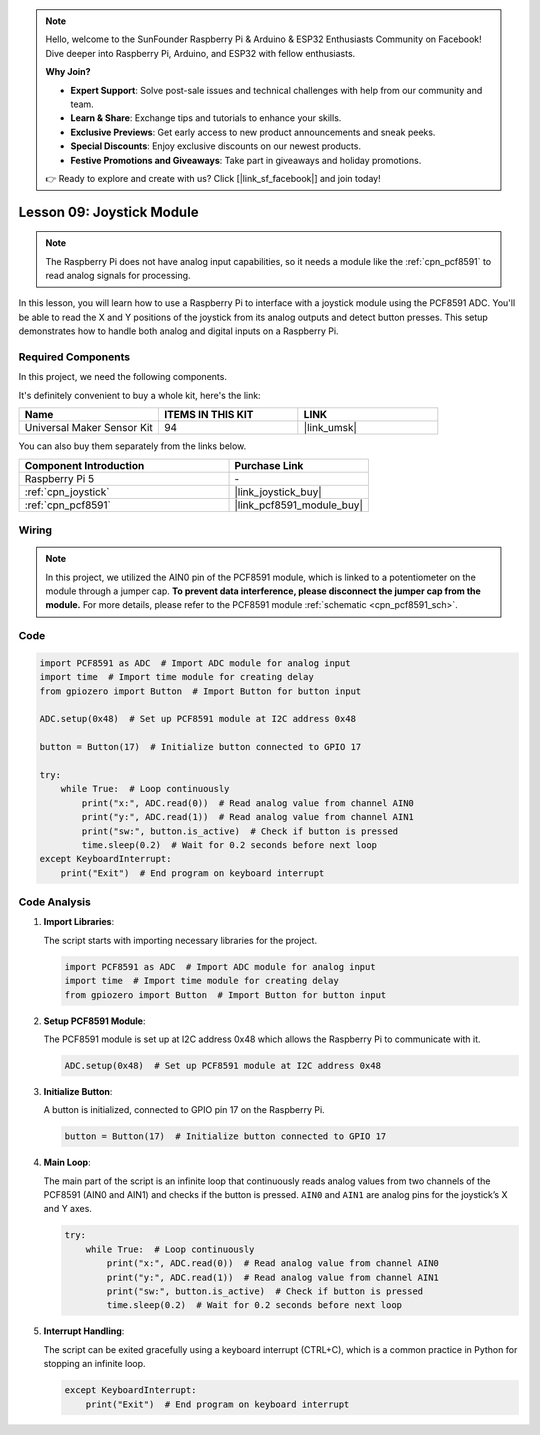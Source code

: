 .. note::

    Hello, welcome to the SunFounder Raspberry Pi & Arduino & ESP32 Enthusiasts Community on Facebook! Dive deeper into Raspberry Pi, Arduino, and ESP32 with fellow enthusiasts.

    **Why Join?**

    - **Expert Support**: Solve post-sale issues and technical challenges with help from our community and team.
    - **Learn & Share**: Exchange tips and tutorials to enhance your skills.
    - **Exclusive Previews**: Get early access to new product announcements and sneak peeks.
    - **Special Discounts**: Enjoy exclusive discounts on our newest products.
    - **Festive Promotions and Giveaways**: Take part in giveaways and holiday promotions.

    👉 Ready to explore and create with us? Click [|link_sf_facebook|] and join today!

.. _pi_lesson09_joystick:

Lesson 09: Joystick Module
==================================

.. note::
   The Raspberry Pi does not have analog input capabilities, so it needs a module like the :ref:`cpn_pcf8591` to read analog signals for processing.

In this lesson, you will learn how to use a Raspberry Pi to interface with a joystick module using the PCF8591 ADC. You'll be able to read the X and Y positions of the joystick from its analog outputs and detect button presses. This setup demonstrates how to handle both analog and digital inputs on a Raspberry Pi. 

Required Components
--------------------------

In this project, we need the following components. 

It's definitely convenient to buy a whole kit, here's the link: 

.. list-table::
    :widths: 20 20 20
    :header-rows: 1

    *   - Name	
        - ITEMS IN THIS KIT
        - LINK
    *   - Universal Maker Sensor Kit
        - 94
        - |link_umsk|

You can also buy them separately from the links below.

.. list-table::
    :widths: 30 20
    :header-rows: 1

    *   - Component Introduction
        - Purchase Link

    *   - Raspberry Pi 5
        - \-
    *   - :ref:`cpn_joystick`
        - |link_joystick_buy|
    *   - :ref:`cpn_pcf8591`
        - |link_pcf8591_module_buy|


Wiring
---------------------------

.. note::
   In this project, we utilized the AIN0 pin of the PCF8591 module, which is linked to a potentiometer on the module through a jumper cap. **To prevent data interference, please disconnect the jumper cap from the module.** For more details, please refer to the PCF8591 module :ref:`schematic <cpn_pcf8591_sch>`.

.. image:: img/Lesson_09_Jostick_Module_pi_bb.png
    :width: 100%


Code
---------------------------

.. code-block:: python

   import PCF8591 as ADC  # Import ADC module for analog input
   import time  # Import time module for creating delay
   from gpiozero import Button  # Import Button for button input
   
   ADC.setup(0x48)  # Set up PCF8591 module at I2C address 0x48
   
   button = Button(17)  # Initialize button connected to GPIO 17
   
   try:
       while True:  # Loop continuously
           print("x:", ADC.read(0))  # Read analog value from channel AIN0
           print("y:", ADC.read(1))  # Read analog value from channel AIN1
           print("sw:", button.is_active)  # Check if button is pressed
           time.sleep(0.2)  # Wait for 0.2 seconds before next loop
   except KeyboardInterrupt:
       print("Exit")  # End program on keyboard interrupt



Code Analysis
---------------------------

1. **Import Libraries**:

   The script starts with importing necessary libraries for the project.

   .. code-block:: python

      import PCF8591 as ADC  # Import ADC module for analog input
      import time  # Import time module for creating delay
      from gpiozero import Button  # Import Button for button input

2. **Setup PCF8591 Module**:

   The PCF8591 module is set up at I2C address 0x48 which allows the Raspberry Pi to communicate with it.

   .. code-block:: python

      ADC.setup(0x48)  # Set up PCF8591 module at I2C address 0x48

3. **Initialize Button**:

   A button is initialized, connected to GPIO pin 17 on the Raspberry Pi.

   .. code-block:: python

      button = Button(17)  # Initialize button connected to GPIO 17

4. **Main Loop**:

   The main part of the script is an infinite loop that continuously reads analog values from two channels of the PCF8591 (AIN0 and AIN1) and checks if the button is pressed. ``AIN0`` and ``AIN1`` are analog pins for the joystick’s X and Y axes.

   .. code-block:: python

      try:
          while True:  # Loop continuously
              print("x:", ADC.read(0))  # Read analog value from channel AIN0
              print("y:", ADC.read(1))  # Read analog value from channel AIN1
              print("sw:", button.is_active)  # Check if button is pressed
              time.sleep(0.2)  # Wait for 0.2 seconds before next loop

5. **Interrupt Handling**:

   The script can be exited gracefully using a keyboard interrupt (CTRL+C), which is a common practice in Python for stopping an infinite loop.

   .. code-block:: python

      except KeyboardInterrupt:
          print("Exit")  # End program on keyboard interrupt